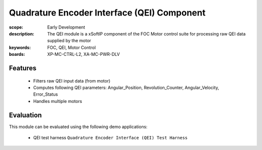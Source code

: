 ﻿Quadrature Encoder Interface (QEI) Component
============================================

:scope: Early Development
:description: The QEI module is a xSoftIP component of the FOC Motor control suite for processing raw QEI data supplied by the motor
:keywords: FOC, QEI, Motor Control
:boards: XP-MC-CTRL-L2, XA-MC-PWR-DLV

Features
--------

   * Filters raw QEI input data (from motor)
   * Computes following QEI parameters: Angular_Position, Revolution_Counter, Angular_Velocity, Error_Status
   * Handles multiple motors

Evaluation
----------

This module can be evaluated using the following demo applications:

   * QEI test harness ``Quadrature Encoder Interface (QEI) Test Harness``
